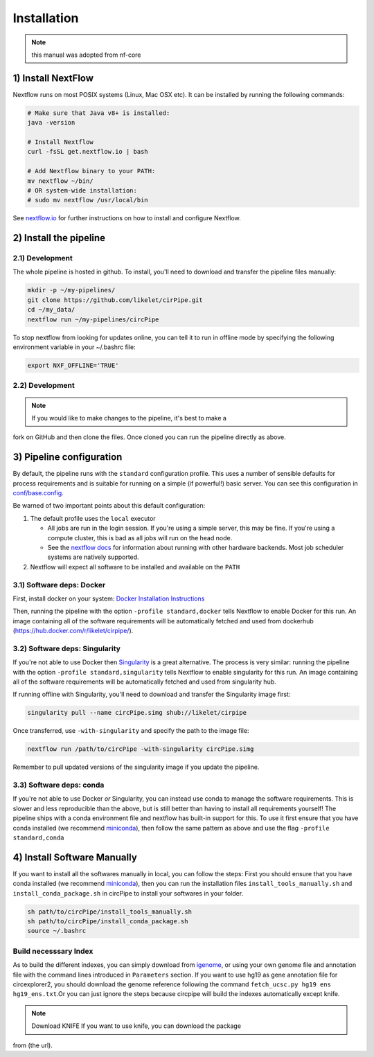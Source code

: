 Installation
============

.. note::  this manual was adopted from nf-core

1) Install NextFlow
-------------------

Nextflow runs on most POSIX systems (Linux, Mac OSX etc). It can be
installed by running the following commands:

.. code:: bash

    # Make sure that Java v8+ is installed:
    java -version

    # Install Nextflow
    curl -fsSL get.nextflow.io | bash

    # Add Nextflow binary to your PATH:
    mv nextflow ~/bin/
    # OR system-wide installation:
    # sudo mv nextflow /usr/local/bin

See `nextflow.io <https://www.nextflow.io/>`__ for further instructions
on how to install and configure Nextflow.

2) Install the pipeline
-----------------------

2.1) Development
^^^^^^^^^^^^^^^^

The whole pipeline is hosted in github. To install, you'll need to
download and transfer the pipeline files manually:

.. code:: bash

    mkdir -p ~/my-pipelines/
    git clone https://github.com/likelet/cirPipe.git 
    cd ~/my_data/
    nextflow run ~/my-pipelines/circPipe

To stop nextflow from looking for updates online, you can tell it to run
in offline mode by specifying the following environment variable in your
~/.bashrc file:

.. code:: bash

    export NXF_OFFLINE='TRUE'

2.2) Development
^^^^^^^^^^^^^^^^

.. note:: If you would like to make changes to the pipeline, it's best to make a
fork on GitHub and then clone the files. Once cloned you can run the
pipeline directly as above.


3) Pipeline configuration
-------------------------

By default, the pipeline runs with the ``standard`` configuration
profile. This uses a number of sensible defaults for process
requirements and is suitable for running on a simple (if powerful!)
basic server. You can see this configuration in
`conf/base.config <../conf/base.config>`__.

Be warned of two important points about this default configuration:

1. The default profile uses the ``local`` executor

   -  All jobs are run in the login session. If you're using a simple
      server, this may be fine. If you're using a compute cluster, this
      is bad as all jobs will run on the head node.
   -  See the `nextflow
      docs <https://www.nextflow.io/docs/latest/executor.html>`__ for
      information about running with other hardware backends. Most job
      scheduler systems are natively supported.

2. Nextflow will expect all software to be installed and available on
   the ``PATH``

3.1) Software deps: Docker
^^^^^^^^^^^^^^^^^^^^^^^^^^

First, install docker on your system: `Docker Installation
Instructions <https://docs.docker.com/engine/installation/>`__

Then, running the pipeline with the option ``-profile standard,docker``
tells Nextflow to enable Docker for this run. An image containing all of
the software requirements will be automatically fetched and used from
dockerhub (https://hub.docker.com/r/likelet/cirpipe/).

3.2) Software deps: Singularity
^^^^^^^^^^^^^^^^^^^^^^^^^^^^^^^

If you're not able to use Docker then
`Singularity <http://singularity.lbl.gov/>`__ is a great alternative.
The process is very similar: running the pipeline with the option
``-profile standard,singularity`` tells Nextflow to enable singularity
for this run. An image containing all of the software requirements will
be automatically fetched and used from singularity hub.

If running offline with Singularity, you'll need to download and
transfer the Singularity image first:

.. code:: bash

    singularity pull --name circPipe.simg shub://likelet/cirpipe

Once transferred, use ``-with-singularity`` and specify the path to the
image file:

.. code:: bash

    nextflow run /path/to/circPipe -with-singularity circPipe.simg

Remember to pull updated versions of the singularity image if you update
the pipeline.

3.3) Software deps: conda
^^^^^^^^^^^^^^^^^^^^^^^^^

If you're not able to use Docker *or* Singularity, you can instead use
conda to manage the software requirements. This is slower and less
reproducible than the above, but is still better than having to install
all requirements yourself! The pipeline ships with a conda environment
file and nextflow has built-in support for this. To use it first ensure
that you have conda installed (we recommend
`miniconda <https://conda.io/miniconda.html>`__), then follow the same
pattern as above and use the flag ``-profile standard,conda``

4) Install Software Manually
----------------------------

If you want to install all the softwares manually in local, you can
follow the steps: First you should ensure that you have conda installed
(we recommend `miniconda <https://conda.io/miniconda.html>`__), then you
can run the installation files ``install_tools_manually.sh`` and
``install_conda_package.sh`` in circPipe to install your softwares in
your folder.

.. code:: bash

    sh path/to/circPipe/install_tools_manually.sh
    sh path/to/circPipe/install_conda_package.sh
    source ~/.bashrc

Build necesssary Index
^^^^^^^^^^^^^^^^^^^^^^

As to build the different indexes, you can simply download from
`igenome <https://support.illumina.com/sequencing/sequencing_software/igenome.html>`__,
or using your own genome file and annotation file with the command lines
introduced in ``Parameters`` section. If you want to use hg19 as gene annotation file for circexplorer2, you should download the genome reference following the command ``fetch_ucsc.py hg19 ens hg19_ens.txt``.Or you can just ignore the steps
because circpipe will build the indexes automatically except knife. 

.. note:: Download KNIFE If you want to use knife, you can download the package
from (the url).


